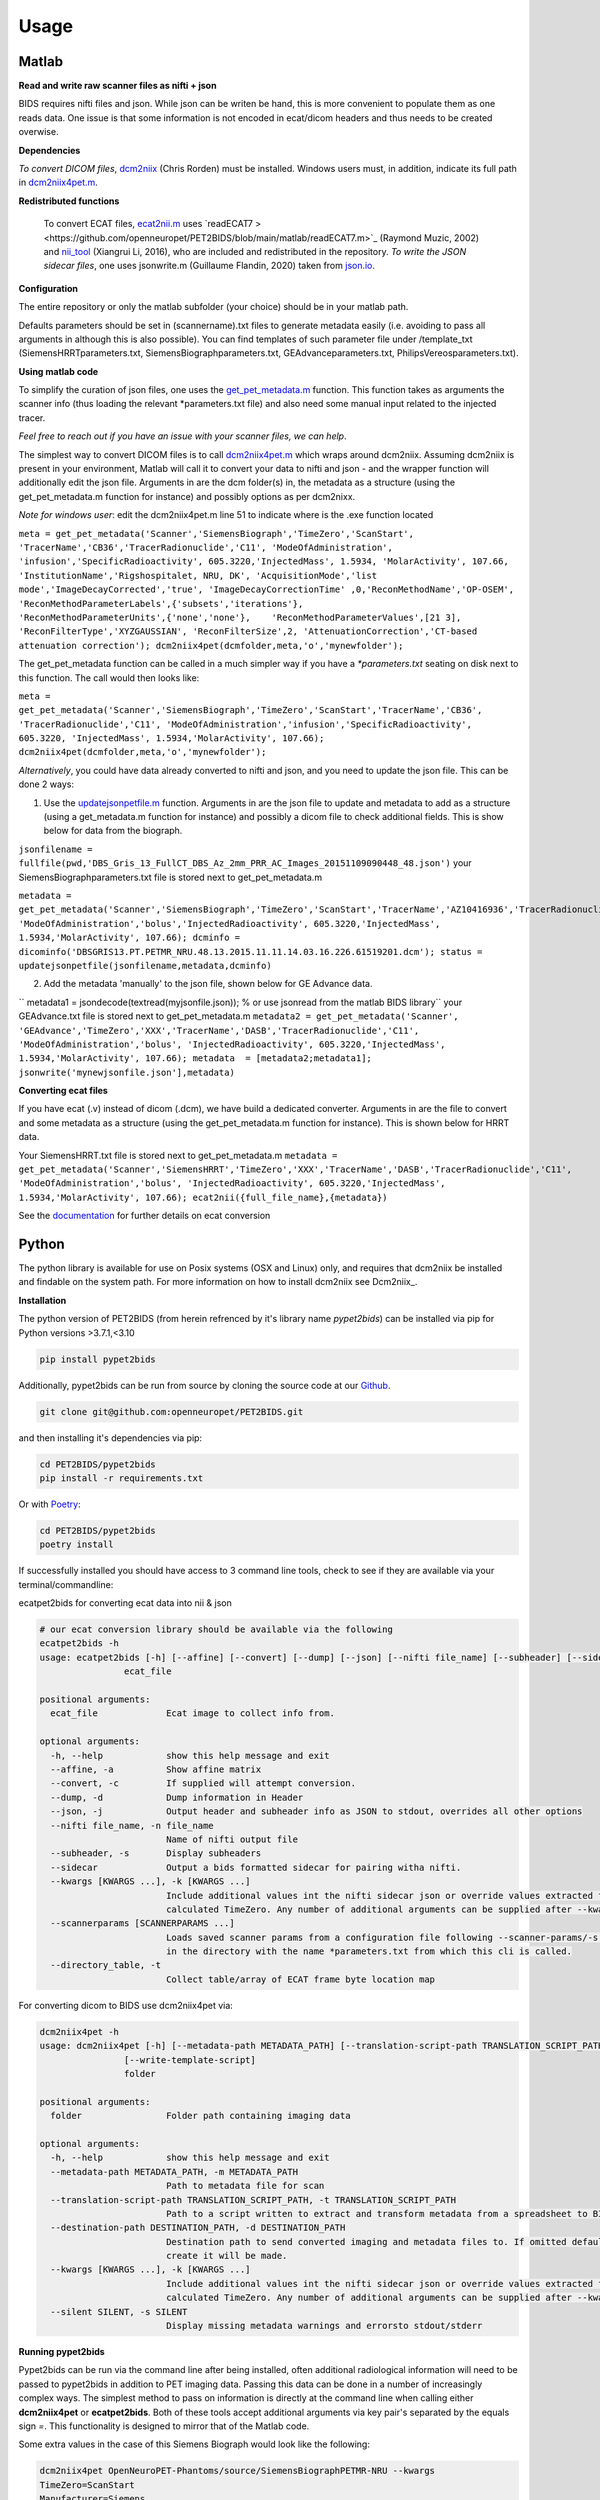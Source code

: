 .. _usage:

Usage
=====

Matlab
------

**Read and write raw scanner files as nifti + json**

BIDS requires nifti files and json. While json can be writen be hand, this is more convenient to populate them as one reads data. One issue is that some information is not encoded in ecat/dicom headers and thus needs to be created overwise.

**Dependencies**

*To convert DICOM files*, `dcm2niix <https://www.nitrc.org/plugins/mwiki/index.php/dcm2nii:MainPage>`_ (Chris Rorden) must be installed. Windows users must, in addition, indicate its full path in `dcm2niix4pet.m <https://github.com/openneuropet/PET2BIDS/blob/main/matlab/dcm2niix4pet.m#L42>`_.

**Redistributed functions**

 To convert ECAT files, `ecat2nii.m <https://github.com/openneuropet/PET2BIDS/blob/main/matlab/ecat2nii.m>`_ uses `readECAT7 ><https://github.com/openneuropet/PET2BIDS/blob/main/matlab/readECAT7.m>`_ (Raymond Muzic, 2002) and `nii_tool <https://github.com/xiangruili/dicm2nii>`_ (Xiangrui Li, 2016), who are included and redistributed in the repository. *To write the JSON sidecar files*, one uses jsonwrite.m (Guillaume Flandin, 2020) taken from `json.io <https://github.com/gllmflndn/JSONio>`_. 

**Configuration**

The entire repository or only the matlab subfolder (your choice) should be in your matlab path.  

Defaults parameters should be set in (scannername).txt files to generate metadata easily (i.e. avoiding to pass all arguments in although this is also possible). You can find templates of such parameter file under /template_txt (SiemensHRRTparameters.txt, SiemensBiographparameters.txt, GEAdvanceparameters.txt,  PhilipsVereosparameters.txt).

**Using matlab code**

To simplify the curation of json files, one uses the `get_pet_metadata.m <https://github.com/openneuropet/PET2BIDS/blob/main/matlab/get_pet_metadata.m>`_ function. This function takes as arguments the scanner info (thus loading the relevant *parameters.txt file) and also need some manual input related to the injected tracer.  
  
*Feel free to reach out if you have an issue with your scanner files, we can help*.

The simplest way to convert DICOM files is to call `dcm2niix4pet.m <https://github.com/openneuropet/PET2BIDS/blob/main/matlab/dcm2niix4pet.m>`_ which wraps around dcm2niix. Assuming dcm2niix is present in your environment, Matlab will call it to convert your data to nifti and json - and the wrapper function will additionally edit the json file. Arguments in are the dcm folder(s) in, the metadata as a structure (using the get_pet_metadata.m function for instance) and possibly options as per dcm2nixx.  

*Note for windows user*: edit the dcm2niix4pet.m line 51 to indicate where is the .exe function located

``meta = get_pet_metadata('Scanner','SiemensBiograph','TimeZero','ScanStart', 'TracerName','CB36','TracerRadionuclide','C11', 'ModeOfAdministration', 'infusion','SpecificRadioactivity', 605.3220,'InjectedMass', 1.5934, 'MolarActivity', 107.66, 'InstitutionName','Rigshospitalet, NRU, DK', 'AcquisitionMode','list mode','ImageDecayCorrected','true', 'ImageDecayCorrectionTime' ,0,'ReconMethodName','OP-OSEM', 'ReconMethodParameterLabels',{'subsets','iterations'}, 'ReconMethodParameterUnits',{'none','none'},    'ReconMethodParameterValues',[21 3], 'ReconFilterType','XYZGAUSSIAN', 'ReconFilterSize',2, 'AttenuationCorrection','CT-based attenuation correction'); dcm2niix4pet(dcmfolder,meta,'o','mynewfolder');``  

The get_pet_metadata function can be called in a much simpler way if you have a `*parameters.txt` seating on disk next to this function. The call would then looks like:

``meta = get_pet_metadata('Scanner','SiemensBiograph','TimeZero','ScanStart','TracerName','CB36', 'TracerRadionuclide','C11', 'ModeOfAdministration','infusion','SpecificRadioactivity', 605.3220, 'InjectedMass', 1.5934,'MolarActivity', 107.66); dcm2niix4pet(dcmfolder,meta,'o','mynewfolder');``  

*Alternatively*, you could have data already converted to nifti and json, and you need to update the json file. This can be done 2 ways:

1. Use the `updatejsonpetfile.m <https://github.com/openneuropet/PET2BIDS/blob/main/matlab/updatejsonpetfile.m>`_ function. Arguments in are the json file to update and metadata to add as a structure (using a get_metadata.m function for instance) and possibly a dicom file to check additional fields. This is show below for data from the biograph.

``jsonfilename = fullfile(pwd,'DBS_Gris_13_FullCT_DBS_Az_2mm_PRR_AC_Images_20151109090448_48.json')``
your SiemensBiographparameters.txt file is stored next to get_pet_metadata.m

``metadata = get_pet_metadata('Scanner','SiemensBiograph','TimeZero','ScanStart','TracerName','AZ10416936','TracerRadionuclide','C11',           'ModeOfAdministration','bolus','InjectedRadioactivity', 605.3220,'InjectedMass', 1.5934,'MolarActivity', 107.66); dcminfo = dicominfo('DBSGRIS13.PT.PETMR_NRU.48.13.2015.11.11.14.03.16.226.61519201.dcm'); status = updatejsonpetfile(jsonfilename,metadata,dcminfo)``

2. Add the metadata 'manually' to the json file, shown below for GE Advance data. 

`` metadata1 = jsondecode(textread(myjsonfile.json)); % or use jsonread from the matlab BIDS library``
your GEAdvance.txt file is stored next to get_pet_metadata.m
``metadata2 = get_pet_metadata('Scanner', 'GEAdvance','TimeZero','XXX','TracerName','DASB','TracerRadionuclide','C11',                   'ModeOfAdministration','bolus', 'InjectedRadioactivity', 605.3220,'InjectedMass', 1.5934,'MolarActivity', 107.66); metadata  = [metadata2;metadata1]; jsonwrite('mynewjsonfile.json'],metadata)``

**Converting ecat files**

If you have ecat (.v) instead of dicom (.dcm), we have build a dedicated converter. Arguments in are the file to convert and some metadata as a structure (using the get_pet_metadata.m function for instance). This is shown below for HRRT data.

Your SiemensHRRT.txt file is stored next to get_pet_metadata.m
``metadata = get_pet_metadata('Scanner','SiemensHRRT','TimeZero','XXX','TracerName','DASB','TracerRadionuclide','C11', 'ModeOfAdministration','bolus', 'InjectedRadioactivity', 605.3220,'InjectedMass', 1.5934,'MolarActivity', 107.66); ecat2nii({full_file_name},{metadata})``
 
See the `documentation <https://github.com/openneuropet/PET2BIDS/blob/main/matlab/unit_tests/Readme.md>`_ for further details on ecat conversion


Python
------

The python library is available for use on Posix systems (OSX and Linux) only, and requires
that dcm2niix be installed and findable on the system path. For more information on how to
install dcm2niix see Dcm2niix_.

.. _Dcm2niix: https://github.com/rordenlab/dcm2niix#install

**Installation**

The python version of PET2BIDS (from herein refrenced by it's library name *pypet2bids*) can be installed via pip for Python versions >3.7.1,<3.10

.. code-block::

    pip install pypet2bids

Additionally, pypet2bids can be run from source by cloning the source code at our Github_.

.. _Github: https://github.com/openneuropet/PET2BIDS

.. code-block::

    git clone git@github.com:openneuropet/PET2BIDS.git

and then installing it's dependencies via pip:

.. code-block::

    cd PET2BIDS/pypet2bids
    pip install -r requirements.txt

Or with `Poetry <https://python-poetry.org/>`_:

.. code-block::

    cd PET2BIDS/pypet2bids
    poetry install

If successfully installed you should have access to 3 command line tools, check to see if they are available via your
terminal/commandline:

ecatpet2bids for converting ecat data into nii & json

.. code-block::

    # our ecat conversion library should be available via the following
    ecatpet2bids -h
    usage: ecatpet2bids [-h] [--affine] [--convert] [--dump] [--json] [--nifti file_name] [--subheader] [--sidecar] [--kwargs [KWARGS ...]] [--scannerparams [SCANNERPARAMS ...]] [--directory_table]
                    ecat_file

    positional arguments:
      ecat_file             Ecat image to collect info from.

    optional arguments:
      -h, --help            show this help message and exit
      --affine, -a          Show affine matrix
      --convert, -c         If supplied will attempt conversion.
      --dump, -d            Dump information in Header
      --json, -j            Output header and subheader info as JSON to stdout, overrides all other options
      --nifti file_name, -n file_name
                            Name of nifti output file
      --subheader, -s       Display subheaders
      --sidecar             Output a bids formatted sidecar for pairing witha nifti.
      --kwargs [KWARGS ...], -k [KWARGS ...]
                            Include additional values int the nifti sidecar json or override values extracted from the supplied nifti. e.g. including `--kwargs TimeZero='12:12:12'` would override the
                            calculated TimeZero. Any number of additional arguments can be supplied after --kwargs e.g. `--kwargs BidsVariable1=1 BidsVariable2=2` etc etc.
      --scannerparams [SCANNERPARAMS ...]
                            Loads saved scanner params from a configuration file following --scanner-params/-s if this option is used without an argument this cli will look for any scanner parameters file
                            in the directory with the name *parameters.txt from which this cli is called.
      --directory_table, -t
                            Collect table/array of ECAT frame byte location map


For converting dicom to BIDS use dcm2niix4pet via:

.. code-block::

    dcm2niix4pet -h
    usage: dcm2niix4pet [-h] [--metadata-path METADATA_PATH] [--translation-script-path TRANSLATION_SCRIPT_PATH] [--destination-path DESTINATION_PATH] [--kwargs [KWARGS ...]] [--silent SILENT]
                    [--write-template-script]
                    folder

    positional arguments:
      folder                Folder path containing imaging data

    optional arguments:
      -h, --help            show this help message and exit
      --metadata-path METADATA_PATH, -m METADATA_PATH
                            Path to metadata file for scan
      --translation-script-path TRANSLATION_SCRIPT_PATH, -t TRANSLATION_SCRIPT_PATH
                            Path to a script written to extract and transform metadata from a spreadsheet to BIDS compliant text files (tsv and json)
      --destination-path DESTINATION_PATH, -d DESTINATION_PATH
                            Destination path to send converted imaging and metadata files to. If omitted defaults to using the path supplied to folder path. If destination path doesn't exist an attempt to
                            create it will be made.
      --kwargs [KWARGS ...], -k [KWARGS ...]
                            Include additional values int the nifti sidecar json or override values extracted from the supplied nifti. e.g. including `--kwargs TimeZero='12:12:12'` would override the
                            calculated TimeZero. Any number of additional arguments can be supplied after --kwargs e.g. `--kwargs BidsVariable1=1 BidsVariable2=2` etc etc.
      --silent SILENT, -s SILENT
                            Display missing metadata warnings and errorsto stdout/stderr

**Running pypet2bids**

Pypet2bids can be run via the command line after being installed, often additional radiological information will need to
be passed to pypet2bids in addition to PET imaging data. Passing this data can be done in a number of increasingly
complex ways. The simplest method to pass on information is directly at the command line when calling either
**dcm2niix4pet** or **ecatpet2bids**. Both of these tools accept additional arguments via key pair's separated by the
equals sign `=`. This functionality is designed to mirror that of the Matlab code.

Some extra values in the case of this Siemens Biograph would look like the following:

.. code-block::

    dcm2niix4pet OpenNeuroPET-Phantoms/source/SiemensBiographPETMR-NRU --kwargs
    TimeZero=ScanStart
    Manufacturer=Siemens
    ManufacturersModelName=Biograph InstitutionName="Rigshospitalet, NRU, DK"
    BodyPart=Phantom
    Units=Bq/mL
    TracerName=none
    TracerRadionuclide=F18
    InjectedRadioactivity=81.24
    SpecificRadioactivity=13019.23
    ModeOfAdministration=infusion
    FrameTimesStart=0
    AcquisitionMode="list mode"
    ImageDecayCorrected=true
    ImageDecayCorrectionTime=0
    AttenuationCorrection=MR-corrected
    FrameDuration=300
    FrameTimesStart=0


And similarly, extra key pair values can be passed to ecatpet2bids:

.. code-block::

    ecatpet2bids OpenNeuroPET-Phantoms/source/SiemensHRRT-NRU/XCal-Hrrt-2022.04.21.15.43.05_EM_3D.v
    --convert
    --kwargs
    TimeZero=ScanStart
    Manufacturer=Siemens
    ManufacturersModelName=HRRT
    InstitutionName="Rigshospitalet, NRU, DK"
    BodyPart=Phantom
    Units=Bq/mL
    TracerName=none
    TracerRadionuclide=F18
    InjectedRadioactivity=81.24
    SpecificRadioactivity=13019.23
    ModeOfAdministration=infusion
    AcquisitionMode="list mode"
    ImageDecayCorrected=true
    ImageDecayCorrectionTime=0
    AttenuationCorrection="10-min transmission scan"



